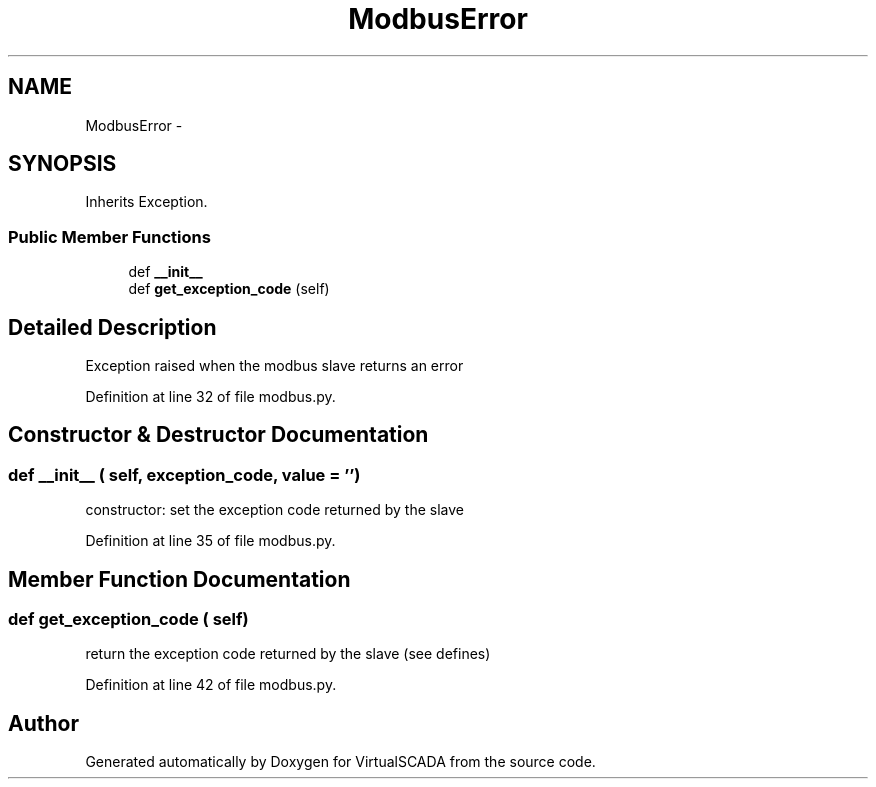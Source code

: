.TH "ModbusError" 3 "Tue Apr 14 2015" "Version 1.0" "VirtualSCADA" \" -*- nroff -*-
.ad l
.nh
.SH NAME
ModbusError \- 
.SH SYNOPSIS
.br
.PP
.PP
Inherits Exception\&.
.SS "Public Member Functions"

.in +1c
.ti -1c
.RI "def \fB__init__\fP"
.br
.ti -1c
.RI "def \fBget_exception_code\fP (self)"
.br
.in -1c
.SH "Detailed Description"
.PP 

.PP
.nf
Exception raised when the modbus slave returns an error
.fi
.PP
 
.PP
Definition at line 32 of file modbus\&.py\&.
.SH "Constructor & Destructor Documentation"
.PP 
.SS "def __init__ ( self,  exception_code,  value = \fC''\fP)"

.PP
.nf
constructor: set the exception code returned by the slave
.fi
.PP
 
.PP
Definition at line 35 of file modbus\&.py\&.
.SH "Member Function Documentation"
.PP 
.SS "def get_exception_code ( self)"

.PP
.nf
return the exception code returned by the slave (see defines)
.fi
.PP
 
.PP
Definition at line 42 of file modbus\&.py\&.

.SH "Author"
.PP 
Generated automatically by Doxygen for VirtualSCADA from the source code\&.
